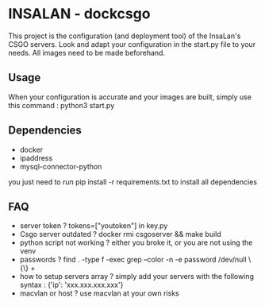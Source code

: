 * INSALAN - dockcsgo

This project is the configuration (and deployment tool) of the InsaLan's CSGO servers. Look and adapt your configuration in the start.py file to your needs. All images need to be made beforehand.

** Usage
When your configuration is accurate and your images are built, simply use this command : python3 start.py

** Dependencies
- docker
- ipaddress
- mysql-connector-python
you just need to run pip install -r requirements.txt to install all dependencies

** FAQ
- server token ? tokens=["youtoken"] in key.py
- Csgo server outdated ? docker rmi csgoserver && make build
- python script not working ? either you broke it, or you are not using the venv
- passwords ? find . -type f -exec grep --color -n -e password /dev/null \{\} +
- how to setup servers array ? simply add your servers with the following syntax : {'ip': 'xxx.xxx.xxx.xxx'}
- macvlan or host ? use macvlan at your own risks
